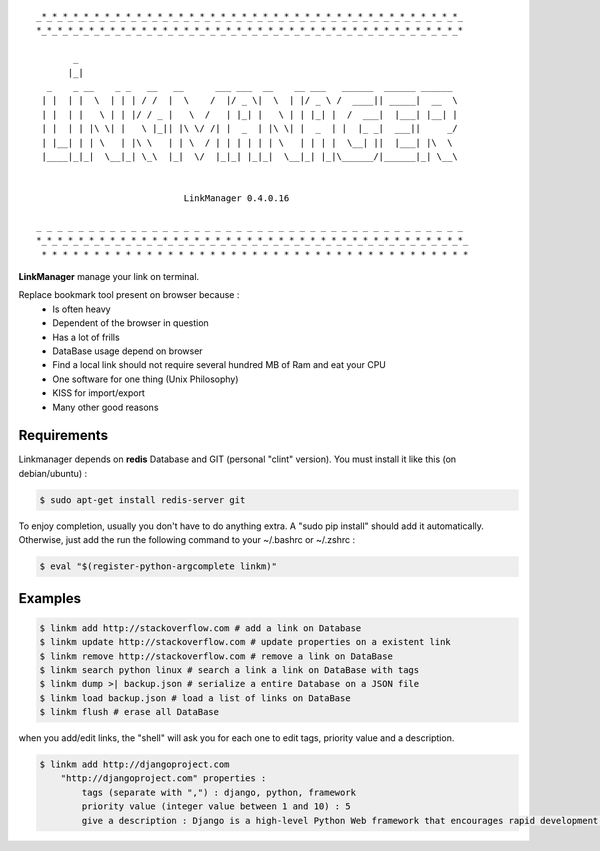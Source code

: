 .. image:: https://badge.fury.io/py/linkmanager.png
    :target: http://badge.fury.io/py/linkmanager

.. image:: https://pypip.in/d/linkmanager/badge.png
    :target: https://pypi.python.org/pypi/linkmanager

.. image:: https://travis-ci.org/mothsART/linkmanager.png?branch=master
   :target: https://travis-ci.org/mothsART/linkmanager

.. image:: https://coveralls.io/repos/mothsART/linkmanager/badge.png?branch=master
    :target: https://coveralls.io/r/mothsART/linkmanager?branch=master

::

    _*_*_*_*_*_*_*_*_*_*_*_*_*_*_*_*_*_*_*_*_*_*_*_*_*_*_*_*_*_*_*_*_*_*_*_*_*_*_*_*_
    *_*_*_*_*_*_*_*_*_*_*_*_*_*_*_*_*_*_*_*_*_*_*_*_*_*_*_*_*_*_*_*_*_*_*_*_*_*_*_*_*

           _
          |_|
      _    _ __    _ _   __   __      ___ ___  __    __ ___   ______  ______ ______
     | |  | |  \  | | | / /  |  \    /  |/ _ \|  \  | |/ _ \ /  ____|| _____|  __  \
     | |  | |   \ | | |/ / _ |   \  /   | |_| |   \ | | |_| |  /  ___|  |___| |__| |
     | |  | | |\ \| |   \ |_|| |\ \/ /| |  _  | |\ \| |  _  | |  |_ _|  ___||     _/
     | |__| | | \   | |\ \   | | \  / | | | | | | \   | | | |  \__| ||  |___| |\  \
     |____|_|_|  \__|_| \_\  |_|  \/  |_|_| |_|_|  \__|_| |_|\______/|______|_| \__\


                                LinkManager 0.4.0.16

    _ _ _ _ _ _ _ _ _ _ _ _ _ _ _ _ _ _ _ _ _ _ _ _ _ _ _ _ _ _ _ _ _ _ _ _ _ _ _ _ _
    *_*_*_*_*_*_*_*_*_*_*_*_*_*_*_*_*_*_*_*_*_*_*_*_*_*_*_*_*_*_*_*_*_*_*_*_*_*_*_*_*_
     * * * * * * * * * * * * * * * * * * * * * * * * * * * * * * * * * * * * * * * * *


**LinkManager** manage your link on terminal.

Replace bookmark tool present on browser because :
    * Is often heavy
    * Dependent of the browser in question
    * Has a lot of frills
    * DataBase usage depend on browser
    * Find a local link should not require several hundred MB of Ram and eat your CPU
    * One software for one thing (Unix Philosophy)
    * KISS for import/export
    * Many other good reasons


Requirements
------------

Linkmanager depends on **redis** Database and GIT (personal "clint" version).
You must install it like this (on debian/ubuntu) :

.. code-block:: bash

    $ sudo apt-get install redis-server git

To enjoy completion, usually you don't have to do anything extra.
A "sudo pip install" should add it automatically.
Otherwise, just add the run the following command to your ~/.bashrc or ~/.zshrc :

.. code-block:: bash

    $ eval "$(register-python-argcomplete linkm)"


Examples
--------

.. code-block:: bash

    $ linkm add http://stackoverflow.com # add a link on Database
    $ linkm update http://stackoverflow.com # update properties on a existent link
    $ linkm remove http://stackoverflow.com # remove a link on DataBase
    $ linkm search python linux # search a link a link on DataBase with tags
    $ linkm dump >| backup.json # serialize a entire Database on a JSON file
    $ linkm load backup.json # load a list of links on DataBase
    $ linkm flush # erase all DataBase

when you add/edit links, the "shell" will ask you for each one to edit tags, priority value and a description.

.. code-block:: bash

    $ linkm add http://djangoproject.com
        "http://djangoproject.com" properties :
            tags (separate with ",") : django, python, framework
            priority value (integer value between 1 and 10) : 5
            give a description : Django is a high-level Python Web framework that encourages rapid development and clean, pragmatic design.
